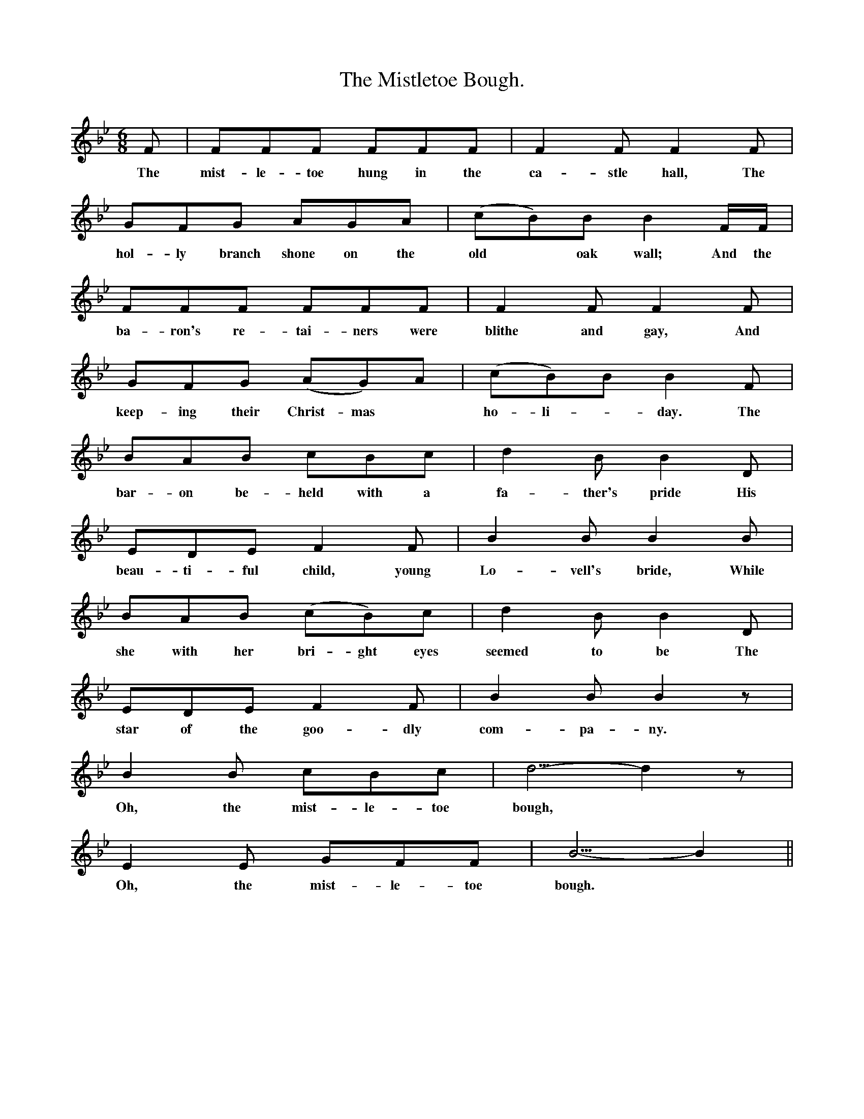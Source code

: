 X:1
T:The Mistletoe Bough.
B:Everyman's Book of English Ballads. Edited by Roy palmer.
S:
M:6/8
L:1/8
K:Bb
F|FFF FFF|F2 F F2 F|
w:The mist-le-toe hung in the ca-stle hall, The
GFG AGA|(cB)B B2 F1/2F1/2|
w:hol-ly branch shone on the old *oak wall; And the
FFF FFF|F2 F F2 F|
w:ba-ron's re-tai-ners were blithe and gay, And
GFG (AG)A|(cB)B B2 F|
w:keep-ing their Christ-mas * ho-li-*day. The
BAB cBc|d2 B B2 D|
w:bar-on be-held with a fa-ther's pride His
EDE F2 F|B2 B B2 B|
w:beau-ti-ful child, young Lo-vell's bride, While
BAB (cB)c|d2 B B2 D|
w:she with her bri-ght eyes seemed to be The
EDE F2 F|B2 B B2 z|
w:star of the goo-dly com-pa-ny.
B2 B cBc|d5/2-d2z|
w:Oh, the mist-le-toe bough,
E2 E GFF|B5/2-B2||
w:Oh, the mist-le-toe bough.
W:The mistletoe hung in the castle hall,
W:The holly branch shone on the old oak wall;
W:And the baron's retainers were blithe and gay,
W:And keeping their Christmas holiday.
W:The baron beheld with a father's pride
W:His beautiful child, young Lovell's bride.
W:While she with her bright eyes seemed to be
W:The star of the goodly company.
W:Oh, the mistletoe bough,
W:Oh, the mistletoe bough.
W:
W:'I'm weary of dancing now,' she cried,
W:'Here, tarry a moment, I'll hide, I'll hide;
W:And Lovell, be sure thou'rt the first to trace
W:The clue to my secret hiding place.'
W:Away she ran and her friends began
W:Each tower to search, each nook to scan;
W:And young Lovell cried, 'Oh, where doest thou hide?
W:I am lonely without thee, my own dear bride.'
W:Oh, the mistletoe bough,
W:Oh, the mistletoe bough.
W:
W:They sought her that night and they sought her next day,
W:They sought her in vain till a week passed away;
W:In the highest, the lowest, the loneliest spot,
W:Young Lovell sought wildly but found her not.
W:Then years flew by, and their grief at last
W:Was told as a sorrowful tale of the past;
W:And when Lovell appeared the children cried:
W:'See the old man weeps for his fairy bride.'
W:Oh, the mistletoe bough,
W:Oh, the mistletoe bough.
W:
W:At length an old chest that had long lain hid
W:Was found in the castle; they raised the lid,
W:And a skeleton form lay mouldering there,
W:In the bridal wreath of that lady fair.
W:Oh sad was her fate, in sportive jest
W:She hid from her lord in the old oak chest;
W:It closed with a spring, and her bridal bloom
W:Lay withering there in a living tomb.
W:Oh, the mistletoe bough,
W:Oh, the mistletoe bough.
W:
